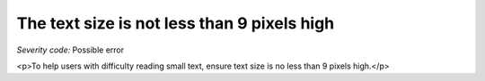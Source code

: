 ===============================
The text size is not less than 9 pixels high
===============================

*Severity code:* Possible error

.. php:class:: textIsNotSmall

<p>To help users with difficulty reading small text, ensure text size is no less than 9 pixels high.</p>
